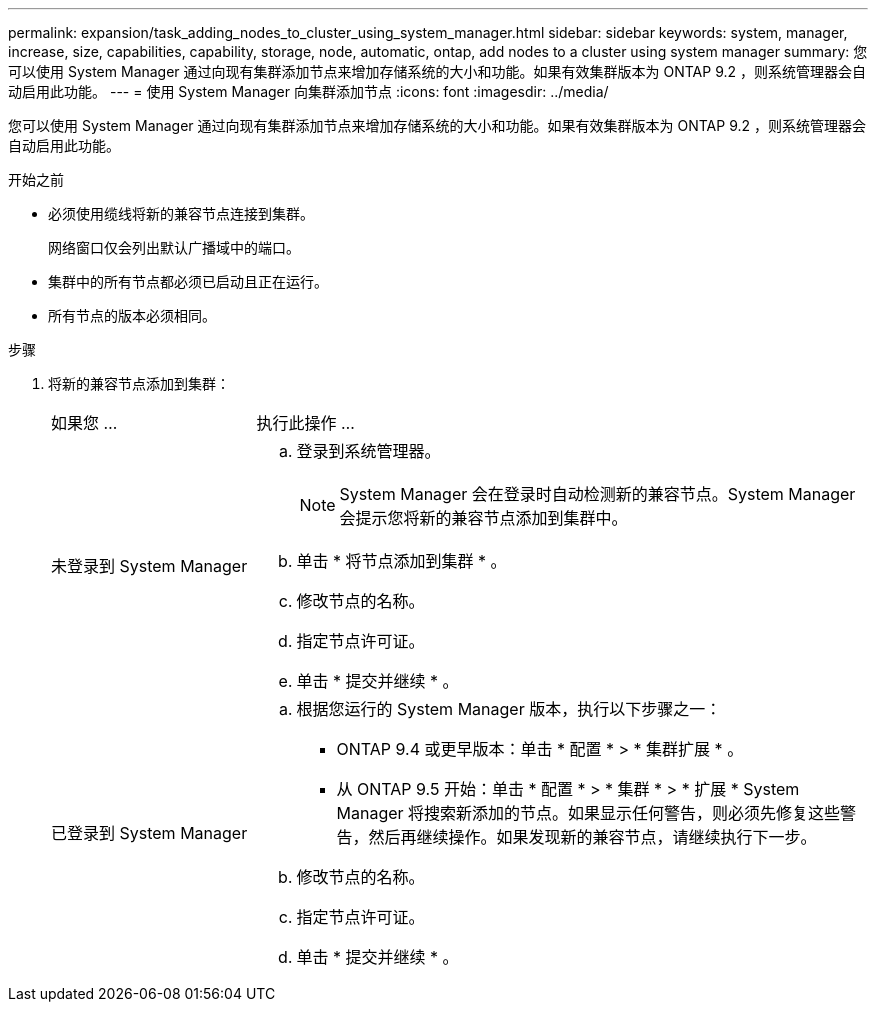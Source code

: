 ---
permalink: expansion/task_adding_nodes_to_cluster_using_system_manager.html 
sidebar: sidebar 
keywords: system, manager, increase, size, capabilities, capability, storage, node, automatic, ontap, add nodes to a cluster using system manager 
summary: 您可以使用 System Manager 通过向现有集群添加节点来增加存储系统的大小和功能。如果有效集群版本为 ONTAP 9.2 ，则系统管理器会自动启用此功能。 
---
= 使用 System Manager 向集群添加节点
:icons: font
:imagesdir: ../media/


[role="lead"]
您可以使用 System Manager 通过向现有集群添加节点来增加存储系统的大小和功能。如果有效集群版本为 ONTAP 9.2 ，则系统管理器会自动启用此功能。

.开始之前
* 必须使用缆线将新的兼容节点连接到集群。
+
网络窗口仅会列出默认广播域中的端口。

* 集群中的所有节点都必须已启动且正在运行。
* 所有节点的版本必须相同。


.步骤
. 将新的兼容节点添加到集群：
+
[cols="1,3"]
|===


| 如果您 ... | 执行此操作 ... 


 a| 
未登录到 System Manager
 a| 
.. 登录到系统管理器。
+
[NOTE]
====
System Manager 会在登录时自动检测新的兼容节点。System Manager 会提示您将新的兼容节点添加到集群中。

====
.. 单击 * 将节点添加到集群 * 。
.. 修改节点的名称。
.. 指定节点许可证。
.. 单击 * 提交并继续 * 。




 a| 
已登录到 System Manager
 a| 
.. 根据您运行的 System Manager 版本，执行以下步骤之一：
+
*** ONTAP 9.4 或更早版本：单击 * 配置 * > * 集群扩展 * 。
*** 从 ONTAP 9.5 开始：单击 * 配置 * > * 集群 * > * 扩展 * System Manager 将搜索新添加的节点。如果显示任何警告，则必须先修复这些警告，然后再继续操作。如果发现新的兼容节点，请继续执行下一步。


.. 修改节点的名称。
.. 指定节点许可证。
.. 单击 * 提交并继续 * 。


|===

